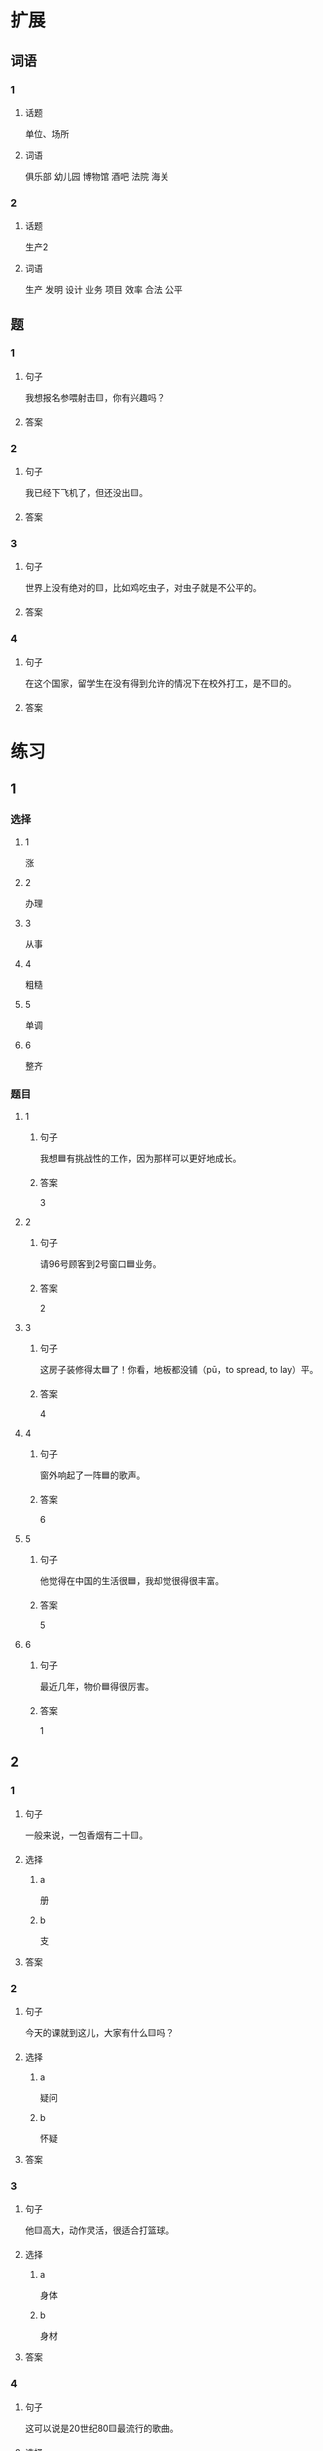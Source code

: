 * 扩展

** 词语

*** 1

**** 话题

单位、场所

**** 词语

俱乐部
幼儿园
博物馆
酒吧
法院
海关

*** 2

**** 话题

生产2

**** 词语

生产
发明
设计
业务
项目
效率
合法
公平

** 题

*** 1

**** 句子

我想报名参喂射击🟨，你有兴趣吗？

**** 答案



*** 2

**** 句子

我已经下飞机了，但还没出🟨。

**** 答案



*** 3

**** 句子

世界上没有绝对的🟨，比如鸡吃虫子，对虫子就是不公平的。

**** 答案



*** 4

**** 句子

在这个国家，留学生在没有得到允许的情况下在校外打工，是不🟨的。

**** 答案


* 练习

** 1
:PROPERTIES:
:ID: 25d5ec07-625d-4112-b1d9-3a977fe20b1d
:END:

*** 选择

**** 1

涨

**** 2

办理

**** 3

从事

**** 4

粗糙

**** 5

单调

**** 6

整齐

*** 题目

**** 1

***** 句子

我想🟦有挑战性的工作，因为那样可以更好地成长。

***** 答案

3

**** 2

***** 句子

请96号顾客到2号窗口🟦业务。

***** 答案

2

**** 3

***** 句子

这房子装修得太🟦了！你看，地板都没铺（pū，to spread, to lay）平。

***** 答案

4

**** 4

***** 句子

窗外响起了一阵🟦的歌声。

***** 答案

6

**** 5

***** 句子

他觉得在中国的生活很🟦，我却觉很得很丰富。

***** 答案

5

**** 6

***** 句子

最近几年，物价🟦得很厉害。

***** 答案

1

** 2

*** 1

**** 句子

一般来说，一包香烟有二十🟨。

**** 选择

***** a

册

***** b

支

**** 答案



*** 2

**** 句子

今天的课就到这儿，大家有什么🟨吗？

**** 选择

***** a

疑问

***** b

怀疑

**** 答案



*** 3

**** 句子

他🟨高大，动作灵活，很适合打篮球。

**** 选择

***** a

身体

***** b

身材

**** 答案



*** 4

**** 句子

这可以说是20世纪80🟨最流行的歌曲。

**** 选择

***** a

年代

***** b

时代

**** 答案



** 3

*** 1

**** 词语

无数

**** 句子

我的🟨经验🟨来自于🟨错误的🟨判断。

**** 答案



*** 2

**** 词语

翻

**** 句子

今天早上是谁打🟨了了桌子上🟨的牛奶🟨？

**** 答案



*** 3

**** 词语

假如

**** 句子

🟨你每天都能🟨做好🟨一件事，🟨那么你每天都能得到一份快乐。

**** 答案



*** 4

**** 词语

凭

**** 句子

你的这个🟨结论🟨全🟨经验和想象，我认为不🟨柈学。

**** 答案



